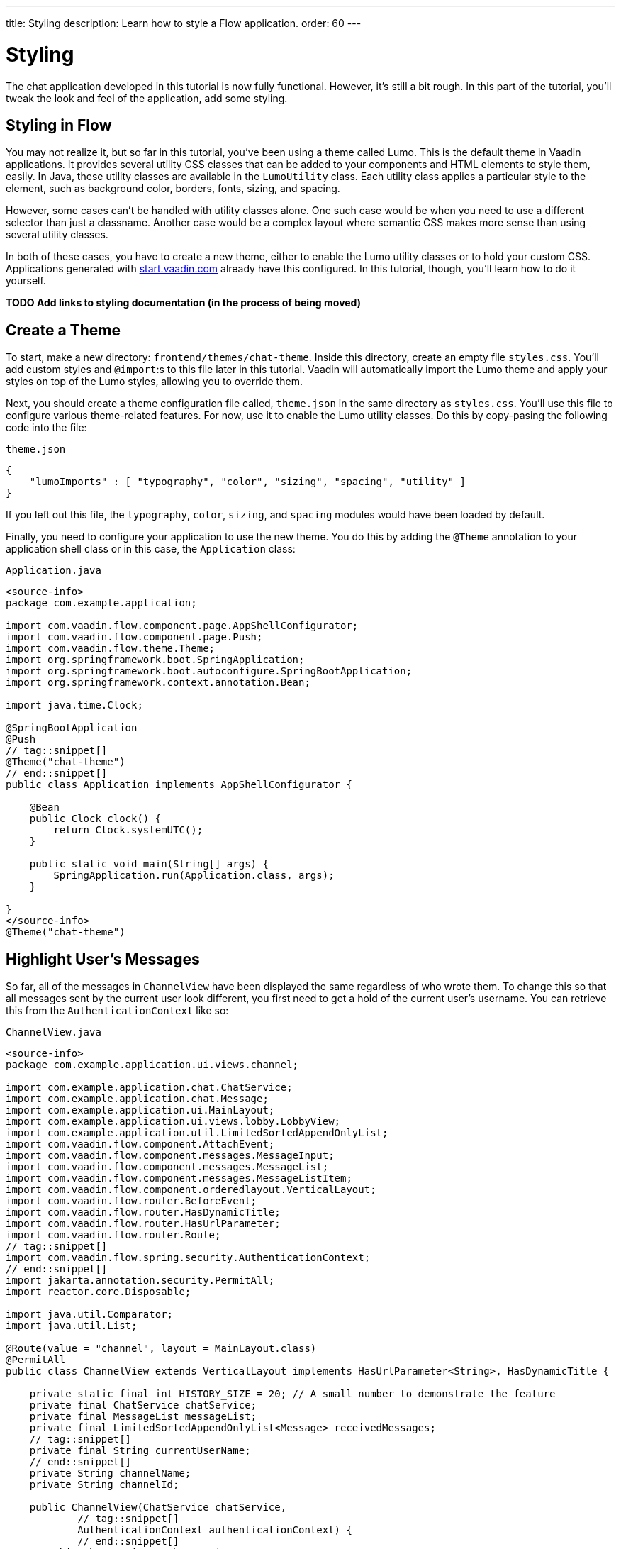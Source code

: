 ---
title: Styling
description: Learn how to style a Flow application.
order: 60
---


= Styling

The chat application developed in this tutorial is now fully functional. However, it's still a bit rough. In this part of the tutorial, you'll tweak the look and feel of the application, add some styling.


== Styling in Flow

You may not realize it, but so far in this tutorial, you've been using a theme called Lumo. This is the default theme in Vaadin applications. It provides several utility CSS classes that can be added to your components and HTML elements to style them, easily. In Java, these utility classes are available in the [classname]`LumoUtility` class. Each utility class applies a particular style to the element, such as background color, borders, fonts, sizing, and spacing. 

However, some cases can't be handled with utility classes alone. One such case would be when you need to use a different selector than just a classname. Another case would be a complex layout where semantic CSS makes more sense than using several utility classes.

In both of these cases, you have to create a new theme, either to enable the Lumo utility classes or to hold your custom CSS. Applications generated with https://start.vaadin.com[start.vaadin.com] already have this configured. In this tutorial, though, you'll learn how to do it yourself.

*TODO Add links to styling documentation (in the process of being moved)*


== Create a Theme

To start, make a new directory: `frontend/themes/chat-theme`. Inside this directory, create an empty file [filename]`styles.css`. You'll add custom styles and `@import`:s to this file later in this tutorial. Vaadin will automatically import the Lumo theme and apply your styles on top of the Lumo styles, allowing you to override them.

// RUSSELL: Is this a typing error:  `@import`:s ?

Next, you should create a theme configuration file called, [filename]`theme.json` in the same directory as [filename]`styles.css`. You'll use this file to configure various theme-related features. For now, use it to enable the Lumo utility classes. Do this by copy-pasing the following code into the file:

.`theme.json`
[source,json]
----
{
    "lumoImports" : [ "typography", "color", "sizing", "spacing", "utility" ]
}
----

If you left out this file, the `typography`, `color`, `sizing`, and `spacing` modules would have been loaded by default.

Finally, you need to configure your application to use the new theme. You do this by adding the `@Theme` annotation to your application shell class or in this case, the [classname]`Application` class:

.`Application.java`
[source,java]
----
<source-info>
package com.example.application;

import com.vaadin.flow.component.page.AppShellConfigurator;
import com.vaadin.flow.component.page.Push;
import com.vaadin.flow.theme.Theme;
import org.springframework.boot.SpringApplication;
import org.springframework.boot.autoconfigure.SpringBootApplication;
import org.springframework.context.annotation.Bean;

import java.time.Clock;

@SpringBootApplication
@Push
// tag::snippet[]
@Theme("chat-theme")
// end::snippet[]
public class Application implements AppShellConfigurator {

    @Bean
    public Clock clock() {
        return Clock.systemUTC();
    }

    public static void main(String[] args) {
        SpringApplication.run(Application.class, args);
    }

}
</source-info>
@Theme("chat-theme")
----

// RUSSELL: Some explanation of this code would be good.


== Highlight User's Messages

So far, all of the messages in `ChannelView` have been displayed the same regardless of who wrote them. To change this so that all messages sent by the current user look different, you first need to get a hold of the current user's username. You can retrieve this from the `AuthenticationContext` like so:

.`ChannelView.java`
[source,java]
----
<source-info>
package com.example.application.ui.views.channel;

import com.example.application.chat.ChatService;
import com.example.application.chat.Message;
import com.example.application.ui.MainLayout;
import com.example.application.ui.views.lobby.LobbyView;
import com.example.application.util.LimitedSortedAppendOnlyList;
import com.vaadin.flow.component.AttachEvent;
import com.vaadin.flow.component.messages.MessageInput;
import com.vaadin.flow.component.messages.MessageList;
import com.vaadin.flow.component.messages.MessageListItem;
import com.vaadin.flow.component.orderedlayout.VerticalLayout;
import com.vaadin.flow.router.BeforeEvent;
import com.vaadin.flow.router.HasDynamicTitle;
import com.vaadin.flow.router.HasUrlParameter;
import com.vaadin.flow.router.Route;
// tag::snippet[]
import com.vaadin.flow.spring.security.AuthenticationContext;
// end::snippet[]
import jakarta.annotation.security.PermitAll;
import reactor.core.Disposable;

import java.util.Comparator;
import java.util.List;

@Route(value = "channel", layout = MainLayout.class)
@PermitAll
public class ChannelView extends VerticalLayout implements HasUrlParameter<String>, HasDynamicTitle {

    private static final int HISTORY_SIZE = 20; // A small number to demonstrate the feature
    private final ChatService chatService;
    private final MessageList messageList;
    private final LimitedSortedAppendOnlyList<Message> receivedMessages;
    // tag::snippet[]
    private final String currentUserName;
    // end::snippet[]
    private String channelName;
    private String channelId;

    public ChannelView(ChatService chatService, 
            // tag::snippet[]
            AuthenticationContext authenticationContext) {
            // end::snippet[]
        this.chatService = chatService;
        // tag::snippet[]
        this.currentUserName = authenticationContext.getPrincipalName().orElseThrow();
        // end::snippet[]
        setSizeFull();

        receivedMessages = new LimitedSortedAppendOnlyList<>(HISTORY_SIZE, Comparator.comparing(Message::sequenceNumber));

        messageList = new MessageList();
        messageList.setSizeFull();
        add(messageList);

        var messageInput = new MessageInput(event -> sendMessage(event.getValue()));
        messageInput.setWidthFull();

        add(messageInput);
    }

    private Disposable subscribe() {
        var subscription = chatService
                .liveMessages(channelId)
                .subscribe(this::receiveMessages);
        var lastSeenMessageId = receivedMessages.getLast().map(Message::messageId).orElse(null);
        receiveMessages(chatService.messageHistory(channelId, HISTORY_SIZE, lastSeenMessageId));
        return subscription;
    }

    private void sendMessage(String message) {
        if (!message.isBlank()) {
            chatService.postMessage(channelId, message);
        }
    }

    private void receiveMessages(List<Message> incoming) {
        getUI().ifPresent(ui -> ui.access(() -> {
            receivedMessages.addAll(incoming);
            messageList.setItems(receivedMessages.stream().map(this::createMessageListItem).toList());
        }));
    }

    private MessageListItem createMessageListItem(Message message) {
        var item = new MessageListItem(message.message(), message.timestamp(), message.author());
        return item;
    }

    @Override
    protected void onAttach(AttachEvent attachEvent) {
        var subscription = subscribe();
        addDetachListener(event -> subscription.dispose());
    }

    @Override
    public void setParameter(BeforeEvent event, String channelId) {
        this.channelId = channelId;
        chatService.channel(channelId).ifPresentOrElse(
                channel -> this.channelName = channel.name(),
                () -> event.forwardTo(LobbyView.class)
        );
    }

    @Override
    public String getPageTitle() {
        return channelName;
    }
}
</source-info>
// tag::snippet[]
private final String currentUserName;
// end::snippet[]
// ...
public ChannelView(ChatService chatService, 
// tag::snippet[]
        AuthenticationContext authenticationContext) {
    this.currentUserName = authenticationContext.getPrincipalName().orElseThrow();
// end::snippet[]
    // ...
}
----

// RUSSELL: That's too much code not to explain some of it. At least explain each stanza or section.

To distinguish messages from the current user, use a Lumo utility class to add a darker background to all messages sent by that person. Also, add a small margin and a round border around them. Look up the `createMessageListItem` method and change it to look like this:

.`ChannelView.java`
[source,java]
----
<source-info>
package com.example.application.ui.views.channel;

import com.example.application.chat.ChatService;
import com.example.application.chat.Message;
import com.example.application.ui.MainLayout;
import com.example.application.ui.views.lobby.LobbyView;
import com.example.application.util.LimitedSortedAppendOnlyList;
import com.vaadin.flow.component.AttachEvent;
import com.vaadin.flow.component.messages.MessageInput;
import com.vaadin.flow.component.messages.MessageList;
import com.vaadin.flow.component.messages.MessageListItem;
import com.vaadin.flow.component.orderedlayout.VerticalLayout;
import com.vaadin.flow.router.BeforeEvent;
import com.vaadin.flow.router.HasDynamicTitle;
import com.vaadin.flow.router.HasUrlParameter;
import com.vaadin.flow.router.Route;
import com.vaadin.flow.spring.security.AuthenticationContext;
// tag::snippet[]
import com.vaadin.flow.theme.lumo.LumoUtility;
// end::snippet[]
import jakarta.annotation.security.PermitAll;
import reactor.core.Disposable;

import java.util.Comparator;
import java.util.List;

@Route(value = "channel", layout = MainLayout.class)
@PermitAll
public class ChannelView extends VerticalLayout implements HasUrlParameter<String>, HasDynamicTitle {

    private static final int HISTORY_SIZE = 20; // A small number to demonstrate the feature
    private final ChatService chatService;
    private final MessageList messageList;
    private final LimitedSortedAppendOnlyList<Message> receivedMessages;
    private final String currentUserName;
    private String channelName;
    private String channelId;

    public ChannelView(ChatService chatService, 
            AuthenticationContext authenticationContext) {
        this.chatService = chatService;
        this.currentUserName = authenticationContext.getPrincipalName().orElseThrow();
        setSizeFull();

        receivedMessages = new LimitedSortedAppendOnlyList<>(HISTORY_SIZE, Comparator.comparing(Message::sequenceNumber));

        messageList = new MessageList();
        messageList.setSizeFull();
        add(messageList);

        var messageInput = new MessageInput(event -> sendMessage(event.getValue()));
        messageInput.setWidthFull();

        add(messageInput);
    }

    private Disposable subscribe() {
        var subscription = chatService
                .liveMessages(channelId)
                .subscribe(this::receiveMessages);
        var lastSeenMessageId = receivedMessages.getLast().map(Message::messageId).orElse(null);
        receiveMessages(chatService.messageHistory(channelId, HISTORY_SIZE, lastSeenMessageId));
        return subscription;
    }

    private void sendMessage(String message) {
        if (!message.isBlank()) {
            chatService.postMessage(channelId, message);
        }
    }

    private void receiveMessages(List<Message> incoming) {
        getUI().ifPresent(ui -> ui.access(() -> {
            receivedMessages.addAll(incoming);
            messageList.setItems(receivedMessages.stream().map(this::createMessageListItem).toList());
        }));
    }

    private MessageListItem createMessageListItem(Message message) {
        var item = new MessageListItem(
            message.message(), 
            message.timestamp(), 
            message.author()
        );
        // tag::snippet[]
        item.addClassNames(LumoUtility.Margin.SMALL, LumoUtility.BorderRadius.MEDIUM);
        if (message.author().equals(currentUserName)) {
            item.addClassNames(LumoUtility.Background.CONTRAST_5); 
        }
        // end::snippet[]
        return item;
    }

    @Override
    protected void onAttach(AttachEvent attachEvent) {
        var subscription = subscribe();
        addDetachListener(event -> subscription.dispose());
    }

    @Override
    public void setParameter(BeforeEvent event, String channelId) {
        this.channelId = channelId;
        chatService.channel(channelId).ifPresentOrElse(
                channel -> this.channelName = channel.name(),
                () -> event.forwardTo(LobbyView.class)
        );
    }

    @Override
    public String getPageTitle() {
        return channelName;
    }
}
</source-info>
private MessageListItem createMessageListItem(Message message) {
    var item = new MessageListItem(
        message.message(), 
        message.timestamp(), 
        message.author()
    );
    // tag::snippet[]
    item.addClassNames(LumoUtility.Margin.SMALL, LumoUtility.BorderRadius.MEDIUM);
    if (message.author().equals(currentUserName)) {
        item.addClassNames(LumoUtility.Background.CONTRAST_5); 
    }
    // end::snippet[]
    return item;
}
----

// RUSSELL: Need comments about sections of this code. What are we doing and why?


== Color Avatars

Using avatars in the message list can make it easier to distinguish messages from different authors. Since the avatars are all gray and only contain the initial letter of the username, they haven't been very useful. The best solution would be to actually show pictures of the users. However, since that information isn't available, give the avatars different colors.

`MessageListItem` has a property called, `userColorIndex`. It can take a value between 0 and 6. Each value corresponds to a different color of the user's avatar. Set a color index based on the `hashCode` of the message author. You can use a modulo operation to turn the hash into an integer between 0 and 6:

.`ChannelView.java`
[source,java]
----
<source-info>
package com.example.application.ui.views.channel;

import com.example.application.chat.ChatService;
import com.example.application.chat.Message;
import com.example.application.ui.MainLayout;
import com.example.application.ui.views.lobby.LobbyView;
import com.example.application.util.LimitedSortedAppendOnlyList;
import com.vaadin.flow.component.AttachEvent;
import com.vaadin.flow.component.messages.MessageInput;
import com.vaadin.flow.component.messages.MessageList;
import com.vaadin.flow.component.messages.MessageListItem;
import com.vaadin.flow.component.orderedlayout.VerticalLayout;
import com.vaadin.flow.router.BeforeEvent;
import com.vaadin.flow.router.HasDynamicTitle;
import com.vaadin.flow.router.HasUrlParameter;
import com.vaadin.flow.router.Route;
import com.vaadin.flow.spring.security.AuthenticationContext;
import com.vaadin.flow.theme.lumo.LumoUtility;
import jakarta.annotation.security.PermitAll;
import reactor.core.Disposable;

import java.util.Comparator;
import java.util.List;

@Route(value = "channel", layout = MainLayout.class)
@PermitAll
public class ChannelView extends VerticalLayout implements HasUrlParameter<String>, HasDynamicTitle {

    private static final int HISTORY_SIZE = 20; // A small number to demonstrate the feature
    private final ChatService chatService;
    private final MessageList messageList;
    private final LimitedSortedAppendOnlyList<Message> receivedMessages;
    private final String currentUserName;
    private String channelName;
    private String channelId;

    public ChannelView(ChatService chatService, 
            AuthenticationContext authenticationContext) {
        this.chatService = chatService;
        this.currentUserName = authenticationContext.getPrincipalName().orElseThrow();
        setSizeFull();

        receivedMessages = new LimitedSortedAppendOnlyList<>(HISTORY_SIZE, Comparator.comparing(Message::sequenceNumber));

        messageList = new MessageList();
        messageList.setSizeFull();
        add(messageList);

        var messageInput = new MessageInput(event -> sendMessage(event.getValue()));
        messageInput.setWidthFull();

        add(messageInput);
    }

    private Disposable subscribe() {
        var subscription = chatService
                .liveMessages(channelId)
                .subscribe(this::receiveMessages);
        var lastSeenMessageId = receivedMessages.getLast().map(Message::messageId).orElse(null);
        receiveMessages(chatService.messageHistory(channelId, HISTORY_SIZE, lastSeenMessageId));
        return subscription;
    }

    private void sendMessage(String message) {
        if (!message.isBlank()) {
            chatService.postMessage(channelId, message);
        }
    }

    private void receiveMessages(List<Message> incoming) {
        getUI().ifPresent(ui -> ui.access(() -> {
            receivedMessages.addAll(incoming);
            messageList.setItems(receivedMessages.stream().map(this::createMessageListItem).toList());
        }));
    }

    private MessageListItem createMessageListItem(Message message) {
        var item = new MessageListItem(
            message.message(), 
            message.timestamp(), 
            message.author()
        );
        // tag::snippet[]
        item.setUserColorIndex(Math.abs(message.author().hashCode() % 7));
        // end::snippet[]
        item.addClassNames(LumoUtility.Margin.SMALL, LumoUtility.BorderRadius.MEDIUM);
        if (message.author().equals(currentUserName)) {
            item.addClassNames(LumoUtility.Background.CONTRAST_5); 
        }
        return item;
    }

    @Override
    protected void onAttach(AttachEvent attachEvent) {
        var subscription = subscribe();
        addDetachListener(event -> subscription.dispose());
    }

    @Override
    public void setParameter(BeforeEvent event, String channelId) {
        this.channelId = channelId;
        chatService.channel(channelId).ifPresentOrElse(
                channel -> this.channelName = channel.name(),
                () -> event.forwardTo(LobbyView.class)
        );
    }

    @Override
    public String getPageTitle() {
        return channelName;
    }
}
</source-info>
private MessageListItem createMessageListItem(Message message) {
    var item = new MessageListItem(
        message.message(), 
        message.timestamp(), 
        message.author()
    );
    // tag::snippet[]
    item.setUserColorIndex(Math.abs(message.author().hashCode() % 7));
    // end::snippet[]
    item.addClassNames(LumoUtility.Margin.SMALL, LumoUtility.BorderRadius.MEDIUM);
    if (message.author().equals(currentUserName)) {
        item.addClassNames(LumoUtility.Background.CONTRAST_5); 
    }
    return item;
}
----

// RUSSELL: Need overview comments about this code.


== Tweak Message List

If you look at the channel view right, it has some extra whitespace around both the message list and the message input. This looks a bit strange and should be changed.

By default, the `MessageInput` component has a medium padding. To remove this default, you should add the following lines to the [filename]`styles.css` file:

.`styles.css`
[source,css]
----
vaadin-message-input {
    padding: 0;
}
----

Next, you should add a border to the message list. The easiest way to do this is to use a Lumo utility class like so:

.`ChannelView.java`
[source,java]
----
<source-info>
package com.example.application.ui.views.channel;

import com.example.application.chat.ChatService;
import com.example.application.chat.Message;
import com.example.application.ui.MainLayout;
import com.example.application.ui.views.lobby.LobbyView;
import com.example.application.util.LimitedSortedAppendOnlyList;
import com.vaadin.flow.component.AttachEvent;
import com.vaadin.flow.component.messages.MessageInput;
import com.vaadin.flow.component.messages.MessageList;
import com.vaadin.flow.component.messages.MessageListItem;
import com.vaadin.flow.component.orderedlayout.VerticalLayout;
import com.vaadin.flow.router.BeforeEvent;
import com.vaadin.flow.router.HasDynamicTitle;
import com.vaadin.flow.router.HasUrlParameter;
import com.vaadin.flow.router.Route;
import com.vaadin.flow.spring.security.AuthenticationContext;
import com.vaadin.flow.theme.lumo.LumoUtility;
import jakarta.annotation.security.PermitAll;
import reactor.core.Disposable;

import java.util.Comparator;
import java.util.List;

@Route(value = "channel", layout = MainLayout.class)
@PermitAll
public class ChannelView extends VerticalLayout implements HasUrlParameter<String>, HasDynamicTitle {

    private static final int HISTORY_SIZE = 20; // A small number to demonstrate the feature
    private final ChatService chatService;
    private final MessageList messageList;
    private final LimitedSortedAppendOnlyList<Message> receivedMessages;
    private final String currentUserName;
    private String channelName;
    private String channelId;

    public ChannelView(ChatService chatService, 
            AuthenticationContext authenticationContext) {
        this.chatService = chatService;
        this.currentUserName = authenticationContext.getPrincipalName().orElseThrow();
        setSizeFull();

        receivedMessages = new LimitedSortedAppendOnlyList<>(HISTORY_SIZE, Comparator.comparing(Message::sequenceNumber));

        messageList = new MessageList();
        // tag::snippet[]
        messageList.addClassNames(LumoUtility.Border.ALL);
        // end::snippet[]
        messageList.setSizeFull();
        add(messageList);

        var messageInput = new MessageInput(event -> sendMessage(event.getValue()));
        messageInput.setWidthFull();

        add(messageInput);
    }

    private Disposable subscribe() {
        var subscription = chatService
                .liveMessages(channelId)
                .subscribe(this::receiveMessages);
        var lastSeenMessageId = receivedMessages.getLast().map(Message::messageId).orElse(null);
        receiveMessages(chatService.messageHistory(channelId, HISTORY_SIZE, lastSeenMessageId));
        return subscription;
    }

    private void sendMessage(String message) {
        if (!message.isBlank()) {
            chatService.postMessage(channelId, message);
        }
    }

    private void receiveMessages(List<Message> incoming) {
        getUI().ifPresent(ui -> ui.access(() -> {
            receivedMessages.addAll(incoming);
            messageList.setItems(receivedMessages.stream().map(this::createMessageListItem).toList());
        }));
    }

    private MessageListItem createMessageListItem(Message message) {
        var item = new MessageListItem(
            message.message(), 
            message.timestamp(), 
            message.author()
        );
        item.setUserColorIndex(Math.abs(message.author().hashCode() % 7));
        item.addClassNames(LumoUtility.Margin.SMALL, LumoUtility.BorderRadius.MEDIUM);
        if (message.author().equals(currentUserName)) {
            item.addClassNames(LumoUtility.Background.CONTRAST_5); 
        }
        return item;
    }

    @Override
    protected void onAttach(AttachEvent attachEvent) {
        var subscription = subscribe();
        addDetachListener(event -> subscription.dispose());
    }

    @Override
    public void setParameter(BeforeEvent event, String channelId) {
        this.channelId = channelId;
        chatService.channel(channelId).ifPresentOrElse(
                channel -> this.channelName = channel.name(),
                () -> event.forwardTo(LobbyView.class)
        );
    }

    @Override
    public String getPageTitle() {
        return channelName;
    }
}
</source-info>
messageList = new MessageList();
// tag::snippet[]
messageList.addClassNames(LumoUtility.Border.ALL);
// end::snippet[]
messageList.setSizeFull();
add(messageList);
----

// RUSSELL: Need explanations.

// RUSSELL: This seems to be another exercise section.  Should it be formatted like the previous pages, even though it's in the middle of the tutorial page?

Try the new channel view by starting the application. Execute the following form the command-line:

[source,terminal]
----
./mvnw spring-boot:run
----

The channel view should look like this:

image::images/styled-channel-view.png[A web application with a listing of chat messages and an input field for posting new messages.]

Notice how each user's avatar, their initials are in a different color circle to distinguish them from each other. This will be particularly useful for clarity when there are a few users chatting and they've posted several messages each. The channel view is starting to look good.


== Expand Channel Information

At this point, the lobby is shows only a list of channels. However, if you look at the [classname]`Channel` objects returned by [classname]`ChatService`, you can see that the last message posted to the channel is also provided, including its author, timestamp and the message text. To show all channel information in a tidy way, construct the following custom layout:

image::images/channel-component.png[HTML Layout with Nested Div Elements]

The graphic outlines visually how the layout should look: The `channel` div contains the channel's avatar and an inner div, called `content`. The `content` div contains another div, called `name`, and a truncated version of the last message posted to the channel, if any. And the `name` div contains a link to the channel and the timestamp of the last message posted to the channel, if any.

Making a layout like this in HTML is quite easy, but Flow also makes it possible to do it completely in Java. You could even style it using Lumo utility classes, but that would clutter the code. Therefore, in this tutorial, you'll build the layout in Java, but do the styling in CSS.

.`LobbyView.java`
[source,java]
----
<source-info>
package com.example.application.ui.views.lobby;

import com.example.application.chat.Channel;
import com.example.application.chat.ChatService;
import com.example.application.security.Roles;
import com.example.application.ui.MainLayout;
import com.example.application.ui.views.channel.ChannelView;
import com.vaadin.flow.component.AttachEvent;
import com.vaadin.flow.component.Component;
import com.vaadin.flow.component.Key;
import com.vaadin.flow.component.Text;
import com.vaadin.flow.component.avatar.Avatar;
import com.vaadin.flow.component.button.Button;
import com.vaadin.flow.component.html.Div;
import com.vaadin.flow.component.html.Span;
import com.vaadin.flow.component.orderedlayout.HorizontalLayout;
import com.vaadin.flow.component.orderedlayout.VerticalLayout;
import com.vaadin.flow.component.textfield.TextField;
import com.vaadin.flow.component.virtuallist.VirtualList;
import com.vaadin.flow.data.renderer.ComponentRenderer;
import com.vaadin.flow.router.PageTitle;
import com.vaadin.flow.router.Route;
import com.vaadin.flow.router.RouterLink;
import com.vaadin.flow.spring.security.AuthenticationContext;
import jakarta.annotation.security.PermitAll;

import java.time.Instant;
import java.time.ZoneId;
import java.time.ZonedDateTime;
import java.time.format.DateTimeFormatter;
import java.time.format.FormatStyle;
import java.util.Locale;

@Route(value = "", layout = MainLayout.class)
@PageTitle("Lobby")
@PermitAll
public class LobbyView extends VerticalLayout {

    private final ChatService chatService;
    private final VirtualList<Channel> channels;
    private final TextField channelNameField;
    private final Button addChannelButton;

    public LobbyView(ChatService chatService, AuthenticationContext authenticationContext) {
        this.chatService = chatService;
        setSizeFull();

        channels = new VirtualList<>();
        // tag::snippet[]
        channels.addClassNames("channel-list");
        // end::snippet[]
        channels.setRenderer(new ComponentRenderer<>(this::createChannelComponent));
        add(channels);
        expand(channels);

        channelNameField = new TextField();
        channelNameField.setPlaceholder("New channel name");

        addChannelButton = new Button("Add channel", event -> addChannel());
        addChannelButton.setDisableOnClick(true);

        if (authenticationContext.hasRole(Roles.ADMIN)) {
            var toolbar = new HorizontalLayout(channelNameField,
                    addChannelButton);
            toolbar.setWidthFull();
            toolbar.expand(channelNameField);
            add(toolbar);
        }
    }

    @Override
    protected void onAttach(AttachEvent attachEvent) {
        refreshChannels();
    }

    private void addChannel() {
        try {
            var nameOfNewChannel = channelNameField.getValue();
            if (!nameOfNewChannel.isBlank()) {
                chatService.createChannel(nameOfNewChannel);
                channelNameField.clear();
                refreshChannels();
            }
        } finally {
            addChannelButton.setEnabled(true);
        }
    }

    private void refreshChannels() {
        channels.setItems(chatService.channels());
    }

    private Component createChannelComponent(Channel channel) {
        // tag::snippet[]
        var channelComponent = new Div();
        channelComponent.addClassNames("channel");

        var avatar = new Avatar(channel.name());
        avatar.setColorIndex(Math.abs(channel.id().hashCode() % 7));
        channelComponent.add(avatar);

        var contentDiv = new Div();
        contentDiv.addClassNames("content");
        channelComponent.add(contentDiv);

        var channelName = new Div();
        channelName.addClassNames("name");
        contentDiv.add(channelName);

        var channelLink = new RouterLink(channel.name(), ChannelView.class, channel.id());
        channelName.add(channelLink);

        if (channel.lastMessage() != null) {
            var lastMessageTimestamp = new Span(formatInstant(channel.lastMessage().timestamp(), getLocale()));
            lastMessageTimestamp.addClassNames("last-message-timestamp");
            channelName.add(lastMessageTimestamp);
        }

        var lastMessage = new Span();
        lastMessage.addClassNames("last-message");
        contentDiv.add(lastMessage);
        if (channel.lastMessage() != null) {
            var author = new Span(channel.lastMessage().author());
            author.addClassNames("author");
            lastMessage.add(author, new Text(": " + truncateMessage(channel.lastMessage().message())));
        } else {
            lastMessage.setText("No messages yet");
        }
        return channelComponent;
        // end::snippet[]
    }

    // tag::snippet[]
    private String truncateMessage(String msg) {
        return msg.length() > 50 ? msg.substring(0, 50) + "..." : msg;
    }

    private String formatInstant(Instant instant, Locale locale) {
        return DateTimeFormatter.ofLocalizedDateTime(FormatStyle.MEDIUM)
                .withLocale(locale)
                .format(ZonedDateTime.ofInstant(instant, ZoneId.systemDefault()));
    }
    // end::snippet[]
}
</source-info>
private Component createChannelComponent(Channel channel) {
    // tag::snippet[]
    var channelComponent = new Div();
    channelComponent.addClassNames("channel");

    var avatar = new Avatar(channel.name());
    avatar.setColorIndex(Math.abs(channel.id().hashCode() % 7));
    channelComponent.add(avatar);

    var contentDiv = new Div();
    contentDiv.addClassNames("content");
    channelComponent.add(contentDiv);

    var channelName = new Div();
    channelName.addClassNames("name");
    contentDiv.add(channelName);

    var channelLink = new RouterLink(channel.name(), ChannelView.class, channel.id());
    channelName.add(channelLink);

    if (channel.lastMessage() != null) {
        var lastMessageTimestamp = new Span(formatInstant(channel.lastMessage().timestamp(), getLocale()));
        lastMessageTimestamp.addClassNames("last-message-timestamp");
        channelName.add(lastMessageTimestamp);
    }

    var lastMessage = new Span();
    lastMessage.addClassNames("last-message");
    contentDiv.add(lastMessage);
    if (channel.lastMessage() != null) {
        var author = new Span(channel.lastMessage().author());
        author.addClassNames("author");
        lastMessage.add(author, new Text(": " + truncateMessage(channel.lastMessage().message())));
    } else {
        lastMessage.setText("No messages yet");
    }
    return channelComponent;
    // end::snippet[]
}
----

// RUSSELL: Again, that's a lot of code now to comment before and afterwards about it.

With the Java code in place, it's time for the CSS styles. Create a new file called [filename]`channel-list.css` in the `frontend/themes/chat-theme` directory. Copy the following styles into it:

.`channel-list.css`
[source,css]
----
.channel-list .channel {
    display: flex;
    gap: var(--lumo-space-m);
    padding: var(--lumo-space-m);
    border-radius: var(--lumo-border-radius-m);
}

.channel-list .channel .content {
    display: flex;
    flex-direction: column;
    flex: auto;
    line-height: var(--lumo-line-height-xs);
    gap: var(--lumo-space-xs);
}

.channel-list .channel .name {
    display: flex;
    align-items: baseline;
    justify-content: start;
    gap: var(--lumo-space-s);
}

.channel-list .channel .name a {
    font-size: var(--lumo-font-size-m);
    font-weight: bold;
    color: var(--lumo-body-text-color);
}

.channel-list .channel .name .last-message-timestamp {
    font-size: var(--lumo-font-size-s);
    color: var(--lumo-secondary-text-color);
}

.channel-list .channel .last-message {
    font-size: var(--lumo-font-size-s);
    color: var(--lumo-secondary-text-color);
}

.channel-list .channel .last-message .author {
    font-weight: bold;
}

.channel-list .channel:hover {
    background-color: var(--lumo-contrast-5pct);
}
----

Next, import the the CSS file into [filename]`styles.css`, like this:

.`styles.css`
[source,css]
----
vaadin-message-input {
    padding: 0;
}

/* tag::snippet[] */
@import "channel-list.css";
/* end::snippet[] */
----

// RUSSELL: maybe explain this a little bit.


== Tweak Channel List

Just as you tweaked the message list, make a couple of small additions to improve the channel list to be consistent with the rest of the application. Basically, add a border, and some padding between the border and the channels. The easiest way to do this is by using Lumo utility classes like this:

.`LobbyView.java`
[source,java]
----
<source-info>
package com.example.application.ui.views.lobby;

import com.example.application.chat.Channel;
import com.example.application.chat.ChatService;
import com.example.application.security.Roles;
import com.example.application.ui.MainLayout;
import com.example.application.ui.views.channel.ChannelView;
import com.vaadin.flow.component.AttachEvent;
import com.vaadin.flow.component.Component;
import com.vaadin.flow.component.Key;
import com.vaadin.flow.component.Text;
import com.vaadin.flow.component.avatar.Avatar;
import com.vaadin.flow.component.button.Button;
import com.vaadin.flow.component.html.Div;
import com.vaadin.flow.component.html.Span;
import com.vaadin.flow.component.orderedlayout.HorizontalLayout;
import com.vaadin.flow.component.orderedlayout.VerticalLayout;
import com.vaadin.flow.component.textfield.TextField;
import com.vaadin.flow.component.virtuallist.VirtualList;
import com.vaadin.flow.data.renderer.ComponentRenderer;
import com.vaadin.flow.router.PageTitle;
import com.vaadin.flow.router.Route;
import com.vaadin.flow.router.RouterLink;
import com.vaadin.flow.spring.security.AuthenticationContext;
// tag::snippet[]
import com.vaadin.flow.theme.lumo.LumoUtility;
// end::snippet[]
import jakarta.annotation.security.PermitAll;

import java.time.Instant;
import java.time.ZoneId;
import java.time.ZonedDateTime;
import java.time.format.DateTimeFormatter;
import java.time.format.FormatStyle;
import java.util.Locale;

@Route(value = "", layout = MainLayout.class)
@PageTitle("Lobby")
@PermitAll
public class LobbyView extends VerticalLayout {

    private final ChatService chatService;
    private final VirtualList<Channel> channels;
    private final TextField channelNameField;
    private final Button addChannelButton;

    public LobbyView(ChatService chatService, AuthenticationContext authenticationContext) {
        this.chatService = chatService;
        setSizeFull();

        channels = new VirtualList<>();
        channels.addClassNames(
        // tag::snippet[]
            LumoUtility.Border.ALL, 
            LumoUtility.Padding.SMALL,
        // end::snippet[]
            "channel-list"
        );
        channels.setRenderer(new ComponentRenderer<>(this::createChannelComponent));
        add(channels);
        expand(channels);

        channelNameField = new TextField();
        channelNameField.setPlaceholder("New channel name");

        addChannelButton = new Button("Add channel", event -> addChannel());
        addChannelButton.setDisableOnClick(true);

        if (authenticationContext.hasRole(Roles.ADMIN)) {
            var toolbar = new HorizontalLayout(channelNameField,
                    addChannelButton);
            toolbar.setWidthFull();
            toolbar.expand(channelNameField);
            add(toolbar);
        }
    }

    @Override
    protected void onAttach(AttachEvent attachEvent) {
        refreshChannels();
    }

    private void addChannel() {
        try {
            var nameOfNewChannel = channelNameField.getValue();
            if (!nameOfNewChannel.isBlank()) {
                chatService.createChannel(nameOfNewChannel);
                channelNameField.clear();
                refreshChannels();
            }
        } finally {
            addChannelButton.setEnabled(true);
        }
    }

    private void refreshChannels() {
        channels.setItems(chatService.channels());
    }

    private Component createChannelComponent(Channel channel) {
        var channelComponent = new Div();
        channelComponent.addClassNames("channel");

        var avatar = new Avatar(channel.name());
        avatar.setColorIndex(Math.abs(channel.id().hashCode() % 7));
        channelComponent.add(avatar);

        var contentDiv = new Div();
        contentDiv.addClassNames("content");
        channelComponent.add(contentDiv);

        var channelName = new Div();
        channelName.addClassNames("name");
        contentDiv.add(channelName);

        var channelLink = new RouterLink(channel.name(), ChannelView.class, channel.id());
        channelName.add(channelLink);

        if (channel.lastMessage() != null) {
            var lastMessageTimestamp = new Span(formatInstant(channel.lastMessage().timestamp(), getLocale()));
            lastMessageTimestamp.addClassNames("last-message-timestamp");
            channelName.add(lastMessageTimestamp);
        }

        var lastMessage = new Span();
        lastMessage.addClassNames("last-message");
        contentDiv.add(lastMessage);
        if (channel.lastMessage() != null) {
            var author = new Span(channel.lastMessage().author());
            author.addClassNames("author");
            lastMessage.add(author, new Text(": " + truncateMessage(channel.lastMessage().message())));
        } else {
            lastMessage.setText("No messages yet");
        }
        return channelComponent;
    }

    private String truncateMessage(String msg) {
        return msg.length() > 50 ? msg.substring(0, 50) + "..." : msg;
    }

    private String formatInstant(Instant instant, Locale locale) {
        return DateTimeFormatter.ofLocalizedDateTime(FormatStyle.MEDIUM)
                .withLocale(locale)
                .format(ZonedDateTime.ofInstant(instant, ZoneId.systemDefault()));
    }
}
</source-info>
channels = new VirtualList<>();
channels.addClassNames(
// tag::snippet[]
    LumoUtility.Border.ALL, 
    LumoUtility.Padding.SMALL,
// end::snippet[]
    "channel-list"
);
channels.setRenderer(new ComponentRenderer<>(this::createChannelComponent));
add(channels);
----

// RUSSELL: Explain this code in summary.


// RUSSELL: This seems to be another exercise section.  Should it be formatted like the previous pages.

You can now try the new lobby view. Start up the application by executing the following from the command-line:

[source,terminal]
----
./mvnw spring-boot:run
----

The lobby view should look like this:

image::images/styled-lobby-view.png[A web application with a listing of chat channels and an input field and button for creating new channels.]

The lobby view is looking much more professional, like a real-world application.


++++
<style>
[class^=PageHeader-module--descriptionContainer] {display: none;}
</style>
++++
